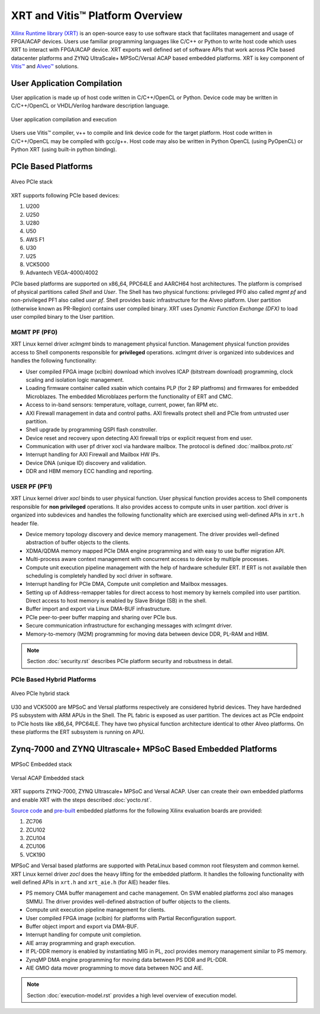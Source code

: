 .. _platforms.rst:

..
   comment:: SPDX-License-Identifier: Apache-2.0
   comment:: Copyright (C) 2019-2021 Xilinx, Inc. All rights reserved.

=================================
 XRT and Vitis™ Platform Overview
=================================

`Xilinx Runtime library (XRT) <https://www.xilinx.com/products/design-tools/vitis/xrt.html>`_ is an open-source easy to use software stack that facilitates management and usage of FPGA/ACAP devices. Users use familiar programming languages like C/C++ or Python to write host code which uses XRT to interact with FPGA/ACAP device. XRT exports well defined set of software APIs that work across PCIe based datacenter platforms and ZYNQ UltraScale+ MPSoC/Versal ACAP based embedded platforms. XRT is key component of `Vitis™ <https://www.xilinx.com/products/design-tools/vitis/vitis-platform.html>`_ and `Alveo™ <https://www.xilinx.com/products/boards-and-kits/alveo.html>`_ solutions.

User Application Compilation
============================

User application is made up of host code written in C/C++/OpenCL or Python. Device code may be written in C/C++/OpenCL or VHDL/Verilog hardware description language.

.. figure:: Alveo-Compilation-Flow.svg
    :figclass: align-center

    User application compilation and execution

Users use Vitis™ compiler, v++ to compile and link device code for the target platform. Host code written in C/C++/OpenCL may be compiled with gcc/g++. Host code may also be written in Python OpenCL (using PyOpenCL) or Python XRT (using built-in python binding).

PCIe Based Platforms
====================

.. figure:: XRT-Architecture-PCIe.svg
    :figclass: align-center

    Alveo PCIe stack

XRT supports following PCIe based devices:

1. U200
2. U250
3. U280
4. U50
5. AWS F1
6. U30
7. U25
8. VCK5000
9. Advantech VEGA-4000/4002

PCIe based platforms are supported on x86_64, PPC64LE and AARCH64 host architectures. The
platform is comprised of physical partitions called *Shell* and *User*. The Shell has two physical
functions: privileged PF0 also called *mgmt pf* and non-privileged PF1 also called *user pf*. Shell
provides basic infrastructure for the Alveo platform. User partition (otherwise known as PR-Region)
contains user compiled binary. XRT uses *Dynamic Function Exchange (DFX)* to load user compiled
binary to the User partition.

MGMT PF (PF0)
-------------

XRT Linux kernel driver *xclmgmt* binds to management physical function. Management physical function
provides access to Shell components responsible for **privileged** operations. xclmgmt driver is organized
into subdevices and handles the following functionality:

* User compiled FPGA image (xclbin) download which involves ICAP (bitstream download) programming, clock
  scaling and isolation logic management.
* Loading firmware container called xsabin which contains PLP (for 2 RP platfroms) and firmwares for
  embedded Microblazes. The embedded Microblazes perform the functionality of ERT and CMC.
* Access to in-band sensors: temperature, voltage, current, power, fan RPM etc.
* AXI Firewall management in data and control paths. AXI firewalls protect shell and PCIe from untrusted user partition.
* Shell upgrade by programming QSPI flash constroller.
* Device reset and recovery upon detecting AXI firewall trips or explicit request from end user.
* Communication with user pf driver xocl via hardware mailbox. The protocol is defined :doc:`mailbox.proto.rst`
* Interrupt handling for AXI Firewall and Mailbox HW IPs.
* Device DNA (unique ID) discovery and validation.
* DDR and HBM memory ECC handling and reporting.

USER PF (PF1)
-------------

XRT Linux kernel driver *xocl* binds to user physical function. User physical function provides access
to Shell components responsible for **non privileged** operations. It also provides access to compute units
in user partition. xocl driver is organized into subdevices and handles the following functionality which
are exercised using well-defined APIs in ``xrt.h`` header file.

* Device memory topology discovery and device memory management. The driver provides well-defined abstraction
  of buffer objects to the clients.
* XDMA/QDMA memory mapped PCIe DMA engine programming and with easy to use buffer migration API.
* Multi-process aware context management with concurrent access to device by multiple processes.
* Compute unit execution pipeline management with the help of hardware scheduler ERT. If ERT is not available
  then scheduling is completely handled by xocl driver in software.
* Interrupt handling for PCIe DMA, Compute unit completion and Mailbox messages.
* Setting up of Address-remapper tables for direct access to host memory by kernels compiled into user partition. Direct
  access to host memory is enabled by Slave Bridge (SB) in the shell.
* Buffer import and export via Linux DMA-BUF infrastructure.
* PCIe peer-to-peer buffer mapping and sharing over PCIe bus.
* Secure communication infrastructure for exchanging messages with xclmgmt driver.
* Memory-to-memory (M2M) programming for moving data between device DDR, PL-RAM and HBM.


.. note::
   Section :doc:`security.rst` describes PCIe platform security and robustness in detail.


PCIe Based Hybrid Platforms
---------------------------

.. figure:: XRT-Architecture-Hybrid.svg
    :figclass: align-center

    Alveo PCIe hybrid stack

U30 and VCK5000 are MPSoC and Versal platforms respectively are considered hybrid devices. They have hardedned PS
subsystem with ARM APUs in the Shell. The PL fabric is exposed as user partition. The devices act as PCIe endpoint
to PCIe hosts like x86_64, PPC64LE. They have two physical function architecture identical to other Alveo platforms.
On these platforms the ERT subsystem is running on APU.


Zynq-7000 and ZYNQ Ultrascale+ MPSoC Based Embedded Platforms
=============================================================

.. figure:: XRT-Architecture-Edge.svg
    :figclass: align-center

    MPSoC Embedded stack

.. figure:: XRT-Architecture-Versal-Edge.svg
    :figclass: align-center

    Versal ACAP Embedded stack

XRT supports ZYNQ-7000, ZYNQ Ultrascale+ MPSoC and Versal ACAP. User can create their own embedded platforms
and enable XRT with the steps described :doc:`yocto.rst`.

`Source code <https://github.com/Xilinx/Vitis_Embedded_Platform_Source>`_ and
`pre-built <https://www.xilinx.com/support/download/index.html/content/xilinx/en/downloadNav/embedded-platforms.html>`_
embedded platforms for the following Xilinx evaluation boards are provided:

1. ZC706
2. ZCU102
3. ZCU104
4. ZCU106
5. VCK190

MPSoC and Versal based platforms are supported with PetaLinux based common root filesystem and common
kernel. XRT Linux kernel driver *zocl* does the heavy lifting for the embedded platform. It handles the
following functionality with well defined APIs in ``xrt.h`` and ``xrt_aie.h`` (for AIE) header files.

* PS memory CMA buffer management and cache management. On SVM enabled platforms zocl also manages SMMU. The driver provides
  well-defined abstraction of buffer objects to the clients.
* Compute unit execution pipeline management for clients.
* User compiled FPGA image (xclbin) for platforms with Partial Reconfiguration support.
* Buffer object import and export via DMA-BUF.
* Interrupt handling for compute unit completion.
* AIE array programming and graph execution.
* If PL-DDR memory is enabled by instantiating MIG in PL, zocl provides memory management similar to PS memory.
* ZynqMP DMA engine programming for moving data between PS DDR and PL-DDR.
* AIE GMIO data mover programming to move data between NOC and AIE.

.. note::
   Section :doc:`execution-model.rst` provides a high level overview of execution model.

